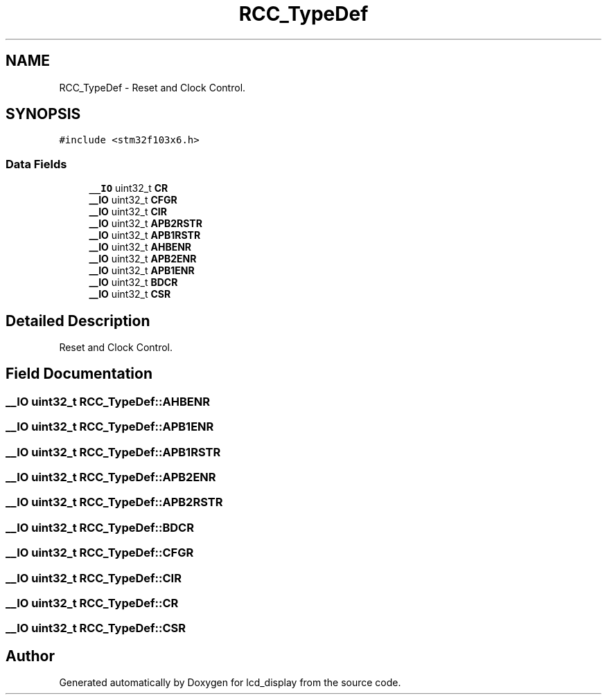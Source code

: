 .TH "RCC_TypeDef" 3 "Thu Oct 29 2020" "lcd_display" \" -*- nroff -*-
.ad l
.nh
.SH NAME
RCC_TypeDef \- Reset and Clock Control\&.  

.SH SYNOPSIS
.br
.PP
.PP
\fC#include <stm32f103x6\&.h>\fP
.SS "Data Fields"

.in +1c
.ti -1c
.RI "\fB__IO\fP uint32_t \fBCR\fP"
.br
.ti -1c
.RI "\fB__IO\fP uint32_t \fBCFGR\fP"
.br
.ti -1c
.RI "\fB__IO\fP uint32_t \fBCIR\fP"
.br
.ti -1c
.RI "\fB__IO\fP uint32_t \fBAPB2RSTR\fP"
.br
.ti -1c
.RI "\fB__IO\fP uint32_t \fBAPB1RSTR\fP"
.br
.ti -1c
.RI "\fB__IO\fP uint32_t \fBAHBENR\fP"
.br
.ti -1c
.RI "\fB__IO\fP uint32_t \fBAPB2ENR\fP"
.br
.ti -1c
.RI "\fB__IO\fP uint32_t \fBAPB1ENR\fP"
.br
.ti -1c
.RI "\fB__IO\fP uint32_t \fBBDCR\fP"
.br
.ti -1c
.RI "\fB__IO\fP uint32_t \fBCSR\fP"
.br
.in -1c
.SH "Detailed Description"
.PP 
Reset and Clock Control\&. 
.SH "Field Documentation"
.PP 
.SS "\fB__IO\fP uint32_t RCC_TypeDef::AHBENR"

.SS "\fB__IO\fP uint32_t RCC_TypeDef::APB1ENR"

.SS "\fB__IO\fP uint32_t RCC_TypeDef::APB1RSTR"

.SS "\fB__IO\fP uint32_t RCC_TypeDef::APB2ENR"

.SS "\fB__IO\fP uint32_t RCC_TypeDef::APB2RSTR"

.SS "\fB__IO\fP uint32_t RCC_TypeDef::BDCR"

.SS "\fB__IO\fP uint32_t RCC_TypeDef::CFGR"

.SS "\fB__IO\fP uint32_t RCC_TypeDef::CIR"

.SS "\fB__IO\fP uint32_t RCC_TypeDef::CR"

.SS "\fB__IO\fP uint32_t RCC_TypeDef::CSR"


.SH "Author"
.PP 
Generated automatically by Doxygen for lcd_display from the source code\&.
